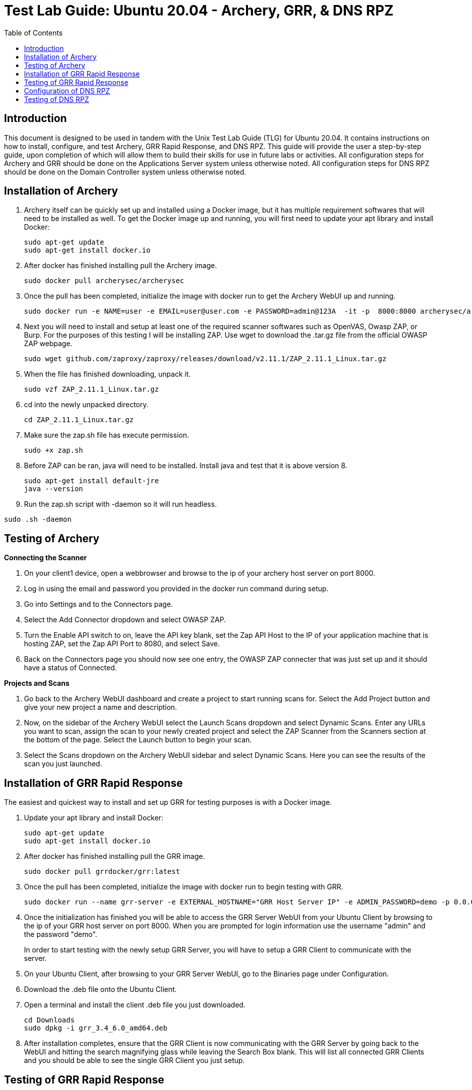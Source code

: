 :toc: left
= Test Lab Guide: Ubuntu 20.04 - Archery, GRR, & DNS RPZ

== Introduction
This document is designed to be used in tandem with the Unix Test Lab Guide (TLG) for Ubuntu 20.04. It contains instructions on how to install, configure, and test Archery, GRR Rapid Response, and DNS RPZ. This guide will provide the user a step-by-step guide, upon completion of which will allow them to build their skills for use in future labs or activities. All configuration steps for Archery and GRR should be done on the Applications Server system unless otherwise noted. All configuration steps for DNS RPZ should be done on the Domain Controller system unless otherwise noted.

== Installation of Archery

. Archery itself can be quickly set up and installed using a Docker image, but it has multiple requirement softwares that will need to be installed as well. To get the Docker image up and running, you will first need to update your apt library and install Docker:
+
```
sudo apt-get update
sudo apt-get install docker.io
```
. After docker has finished installing pull the Archery image.
+
`sudo docker pull archerysec/archerysec`

. Once the pull has been completed, initialize the image with docker run to get the Archery WebUI up and running.
+
```
sudo docker run -e NAME=user -e EMAIL=user@user.com -e PASSWORD=admin@123A  -it -p  8000:8000 archerysec/archerysec:latest
```
. Next you will need to install and setup at least one of the required scanner softwares such as OpenVAS, Owasp ZAP, or Burp. For the purposes of this testing I will be installing ZAP. Use wget to download the .tar.gz file from the official OWASP ZAP webpage.
+
`sudo wget github.com/zaproxy/zaproxy/releases/download/v2.11.1/ZAP_2.11.1_Linux.tar.gz`

. When the file has finished downloading, unpack it.
+
`sudo vzf ZAP_2.11.1_Linux.tar.gz`

. cd into the newly unpacked directory.
+
`cd ZAP_2.11.1_Linux.tar.gz`

. Make sure the zap.sh file has execute permission.
+
`sudo  +x zap.sh`

. Before ZAP can be ran, java will need to be installed. Install java and test that it is above version 8.
+
```
sudo apt-get install default-jre
java --version
```
 
. Run the zap.sh script with -daemon so it will run headless.
 
`sudo .sh -daemon`
 
== Testing of Archery

*Connecting the Scanner*

. On your client1 device, open a webbrowser and browse to the ip of your archery host server on port 8000.
+

. Log in using the email and password you provided in the docker run command during setup.
+

. Go into Settings and to the Connectors page.
+

. Select the Add Connector dropdown and select OWASP ZAP.
+

. Turn the Enable API switch to on, leave the API key blank, set the Zap API Host to the IP of your application machine that is hosting ZAP, set the Zap API Port to 8080, and select Save.
+

. Back on the Connectors page you should now see one entry, the OWASP ZAP connecter that was just set up and it should have a status of Connected.

*Projects and Scans*

. Go back to the Archery WebUI dashboard and create a project to start running scans for. Select the Add Project button and give your new project a name and description.
+

. Now, on the sidebar of the Archery WebUI select the Launch Scans dropdown and select Dynamic Scans. Enter any URLs you want to scan, assign the scan to your newly created project and select the ZAP Scanner from the Scanners section at the bottom of the page. Select the Launch button to begin your scan.
+

. Select the Scans dropdown on the Archery WebUI sidebar and select Dynamic Scans. Here you can see the results of the scan you just launched.

== Installation of GRR Rapid Response

The easiest and quickest way to install and set up GRR for testing purposes is with a Docker image.

. Update your apt library and install Docker:
+
```
sudo apt-get update
sudo apt-get install docker.io
```
. After docker has finished installing pull the GRR image.
+
`sudo docker pull grrdocker/grr:latest`

. Once the pull has been completed, initialize the image with docker run to begin testing with GRR.
+
```
sudo docker run --name grr-server -e EXTERNAL_HOSTNAME="GRR Host Server IP" -e ADMIN_PASSWORD=demo -p 0.0.0.0:8000:8000 -p 0.0.0.0:8080:8080 grrdocker/grr:latest
```

. Once the initialization has finished you will be able to access the GRR Server WebUI from your Ubuntu Client by browsing to the ip of your GRR host server on port 8000. When you are prompted for login information use the username "admin" and the password "demo".
+

In order to start testing with the newly setup GRR Server, you will have to setup a GRR Client to communicate with the server.

. On your Ubuntu Client, after browsing to your GRR Server WebUI, go to the Binaries page under Configuration.
+
. Download the .deb file onto the Ubuntu Client.
+
. Open a terminal and install the client .deb file you just downloaded.
+
```
cd Downloads
sudo dpkg -i grr_3.4_6.0_amd64.deb
```
. After installation completes, ensure that the GRR Client is now communicating with the GRR Server by going back to the WebUI and hitting the search magnifying glass while leaving the Search Box blank. This will list all connected GRR Clients and you should be able to see the single GRR Client you just setup.

== Testing of GRR Rapid Response
*Client Features*

After searching for available clients select one by clicking on it to begin using client features.

. Host Information
+

> The simplest Client Feature of GRR is being able to view the host information for your client devices. This will list things like the Client's Operating System and when it was installed, Architecture, Memory Size, and interfaces.

. Virtual Filesystem Browsing
+

> GRR allows you to browse a virtual filesystem of all your clients so you can look through every directory and file on the device.

. Flows

> You can run Flows on specific clients to find all sorts of information about it from browser histories, to file types, to active network connections and many more. Flows need to be created on the start new flows page and then they can be managed while they are running or completed on the Manage Launched Flows page where you can view the flow results.

*Server Features*

. Hunts
+

> Hunts are essentially Flows that you can run on multiple clients at the same time. All of the information to search for in Hunts are the same as Flows, but you can set rules to determine which clients will be a part of the hunt based on variables like operating system or labels.

. Cron Jobs
+

> With the Crob Jobs feature you can schedule Hunts to be done in the future and setup periodic Hunts.

. Statistics

> The Statistics page lets you see everything that has been done in GRR Server like Cron Jobs and Hunts that have been approved and run. You can also view how many clients have been active and connected to GRR Server at a given time and what Flows have been run by the System or individual Users.


== Configuration of DNS RPZ
After the basic DNS setting have been configured on DC1 following the UTLG Guide, you can begin setting up DNS RPZ.

. First, edit the named.conf.options file.
+
`sudo nano /etc/bind/named.conf.options`

.. Add the following lines in the options {...} clause to enable response policy zone. (The first line is a comment.)
+
```
//enable response policy zone. 
response-policy { 
    zone "rpz.local"; 
};
```

. Save and close the file. Then open the named.conf.local file.
+
`sudo nano /etc/bind/named.conf.local`

.. Add an RPZ zone in this file.
+
```
zone "rpz.local" {
    type master;
    file "/etc/bind/db.rpz.local";
    allow-query { localhost; };
    allow-transfer { localhost; };
};
```

. Save and close the file. Then we need to create the zone file. Instead of creating a zone file from scratch, we can use a zone template file. Copy the content of db.empty to a new file.
+
`sudo cp /etc/bind/db.empty /etc/bind/db.rpz.local`

. Then edit the db.rpz file.
+

`sudo nano /etc/bind/db.rpz.local`

.. There is no need to change the existing content. We just add our custom DNS records. For instance, if you have a Nextcloud server on the local network with an IP address 192.168.0.103, then you add the following DNS record, so Nextcloud clients don’t have to go out to the Internet in order to connect to the Nextcloud server.
+
`nextcloud.your-domain.com      A   192.168.0.103`

. Save and close the file. It’s recommended to use a separate log file for RPZ to better analyze the log. To configure, edit the BIND main configuration file.
+

.. Add the following lines to the file.
+
```
logging {
    channel rpzlog {
  	file "/var/log/named/rpz.log" versions unlimited size 100m;
    	print-time yes;
    	print-category yes;
    	print-severity yes;
    	severity info;
    };
    category rpz { rpzlog; };
};
```

. Save and close the file. Then create the /var/log/named/ directory and make bind as the owner.
+

```
sudo mkdir /var/log/named/
sudo chown bind:bind /var/log/named/ -R
```

. Restart bind9

`sudo systemctl restart bind9`

== Testing of DNS RPZ
. Add any domains you want blocked to the /etc/bind/db.rpz.local file with the following format.
+

```
coolmathgames.com A 127.0.0.1
*.coolmathgames.com A 127.0.0.1
```

. Every time you add a new domain to this file after saving and exiting you will need to restart bind9.
+ 

`sudo systemctl restart bind9`

. To test if the domains have been successfully blocked or not you can ping the domain on dc1 and you should receive responses from the localhost 127.0.0.1 instead of the actual blocked domain.
+

`ping example.com -c 3`

image::DC1Ping.PNG[DC1 Ping Test, align="center"]


You can also test this by opening a browser on client1 and attempting to browse to the blocked domain. You should get an Unable to connect error.

image::ClientRPZ.PNG[Client1 Browser Test, align="center"]
